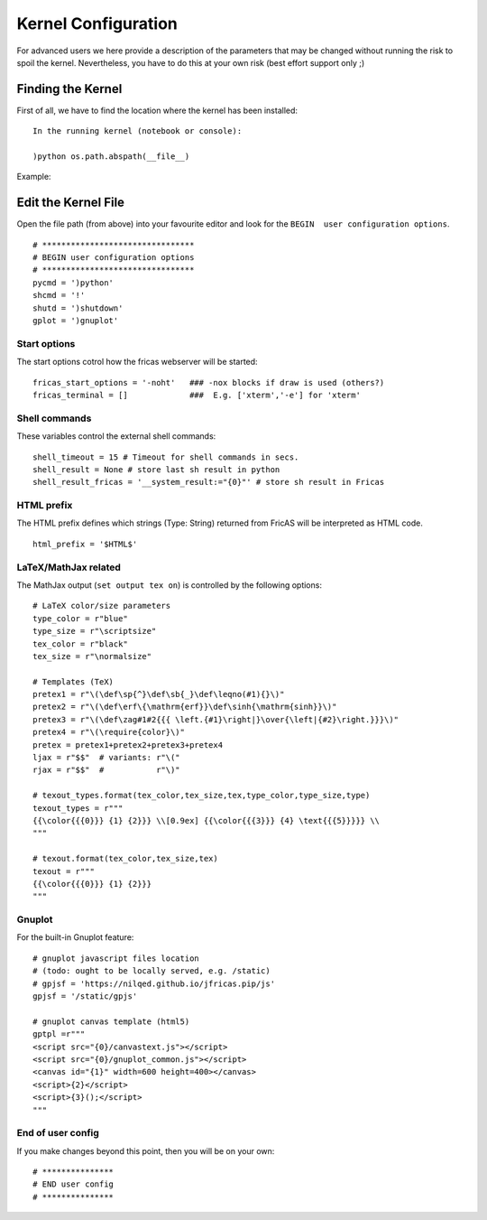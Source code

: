 ====================
Kernel Configuration
====================
For advanced users we here provide a description of the parameters that
may be changed without running the risk to spoil the kernel.
Nevertheless, you have to do this at your own risk (best effort support only ;)

Finding the Kernel
------------------
First of all, we have to find the location where the kernel has been
installed:
::

   In the running kernel (notebook or console):
   
   )python os.path.abspath(__file__)
   
Example:
   
.. image:: pics/kernel_loc.png    


Edit the Kernel File
--------------------
Open the file path (from above) into your favourite editor and look for
the ``BEGIN  user configuration options``.
::

    # ********************************
    # BEGIN user configuration options
    # ********************************
    pycmd = ')python'
    shcmd = '!'
    shutd = ')shutdown'
    gplot = ')gnuplot'

Start options
^^^^^^^^^^^^^
The start options cotrol how the fricas webserver will be started:
::

    fricas_start_options = '-noht'   ### -nox blocks if draw is used (others?)
    fricas_terminal = []             ###  E.g. ['xterm','-e'] for 'xterm'


Shell commands
^^^^^^^^^^^^^^
These variables control the external shell commands:
::
 
    shell_timeout = 15 # Timeout for shell commands in secs.
    shell_result = None # store last sh result in python
    shell_result_fricas = '__system_result:="{0}"' # store sh result in Fricas

HTML prefix
^^^^^^^^^^^
The HTML prefix defines which strings (Type: String) returned from FricAS
will be interpreted as HTML code.

::
	
	html_prefix = '$HTML$'

LaTeX/MathJax related
^^^^^^^^^^^^^^^^^^^^^
The MathJax output (``set output tex on``) is controlled by the following
options:
::
	
	# LaTeX color/size parameters
	type_color = r"blue"
	type_size = r"\scriptsize"
	tex_color = r"black"
	tex_size = r"\normalsize"
	
	# Templates (TeX)
	pretex1 = r"\(\def\sp{^}\def\sb{_}\def\leqno(#1){}\)"
	pretex2 = r"\(\def\erf\{\mathrm{erf}}\def\sinh{\mathrm{sinh}}\)"
	pretex3 = r"\(\def\zag#1#2{{{ \left.{#1}\right|}\over{\left|{#2}\right.}}}\)"
	pretex4 = r"\(\require{color}\)"
	pretex = pretex1+pretex2+pretex3+pretex4
	ljax = r"$$"  # variants: r"\("
	rjax = r"$$"  #           r"\)"
	
	# texout_types.format(tex_color,tex_size,tex,type_color,type_size,type)
	texout_types = r"""
	{{\color{{{0}}} {1} {2}}} \\[0.9ex] {{\color{{{3}}} {4} \text{{{5}}}}} \\
	"""
	
	# texout.format(tex_color,tex_size,tex)
	texout = r"""
	{{\color{{{0}}} {1} {2}}}
	"""

Gnuplot
^^^^^^^
For the built-in Gnuplot feature:
::
	
	# gnuplot javascript files location
	# (todo: ought to be locally served, e.g. /static)
	# gpjsf = 'https://nilqed.github.io/jfricas.pip/js'
	gpjsf = '/static/gpjs'
	
	# gnuplot canvas template (html5)
	gptpl =r"""
	<script src="{0}/canvastext.js"></script>
	<script src="{0}/gnuplot_common.js"></script>
	<canvas id="{1}" width=600 height=400></canvas>
	<script>{2}</script>
	<script>{3}();</script>
	"""

End of user config
^^^^^^^^^^^^^^^^^^
If you make changes beyond this point, then you will be on your own:
::
	
	# ***************
	# END user config
	# ***************

